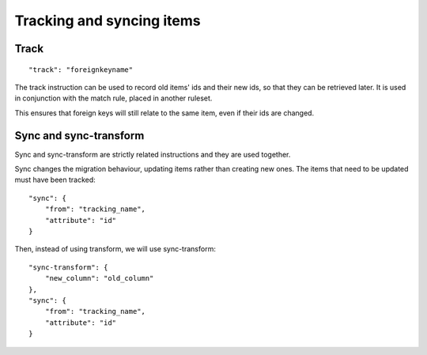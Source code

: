 Tracking and syncing items
===========================

Track
-----
::

    "track": "foreignkeyname"

The track instruction can be used to record old items' ids and their new ids,
so that they can be retrieved later. It is used in conjunction with the
match rule, placed in another ruleset.

This ensures that foreign keys will still relate to the same item, even if
their ids are changed.


Sync and sync-transform
-----------------------
Sync and sync-transform are strictly related instructions and they are used
together.

Sync changes the migration behaviour, updating items rather than
creating new ones. The items that need to be updated must have been tracked::

    "sync": {
        "from": "tracking_name",
        "attribute": "id"
    }

Then, instead of using transform, we will use sync-transform::

    "sync-transform": {
        "new_column": "old_column"
    },
    "sync": {
        "from": "tracking_name",
        "attribute": "id"
    }
